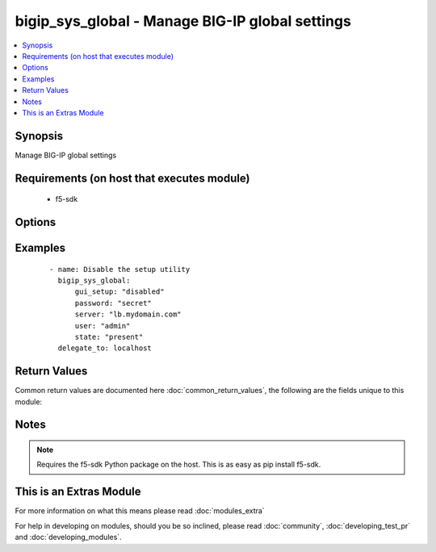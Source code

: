 .. _bigip_sys_global:


bigip_sys_global - Manage BIG-IP global settings
++++++++++++++++++++++++++++++++++++++++++++++++

.. versionadded:: 2.2


.. contents::
   :local:
   :depth: 1


Synopsis
--------

Manage BIG-IP global settings


Requirements (on host that executes module)
-------------------------------------------

  * f5-sdk


Options
-------

.. raw:: html

    <table border=1 cellpadding=4>
    <tr>
    <th class="head">parameter</th>
    <th class="head">required</th>
    <th class="head">default</th>
    <th class="head">choices</th>
    <th class="head">comments</th>
    </tr>
            <tr>
    <td>banner_text<br/><div style="font-size: small;"></div></td>
    <td>no</td>
    <td></td>
        <td><ul></ul></td>
        <td><div>Specifies the text to present in the advisory banner.</div></td></tr>
            <tr>
    <td>console_timeout<br/><div style="font-size: small;"></div></td>
    <td>no</td>
    <td></td>
        <td><ul></ul></td>
        <td><div>Specifies the number of seconds of inactivity before the system logs off a user that is logged on.</div></td></tr>
            <tr>
    <td>gui_setup<br/><div style="font-size: small;"></div></td>
    <td>no</td>
    <td></td>
        <td><ul><li>enabled</li><li>disabled</li></ul></td>
        <td><div><code>enable</code> or <code>disabled</code> the Setup utility in the browser-based Configuration utility</div></td></tr>
            <tr>
    <td>lcd_display<br/><div style="font-size: small;"></div></td>
    <td>no</td>
    <td></td>
        <td><ul><li>enabled</li><li>disabled</li></ul></td>
        <td><div>Specifies, when <code>enabled</code>, that the system menu displays on the LCD screen on the front of the unit. This setting has no effect when used on the VE platform.</div></td></tr>
            <tr>
    <td>mgmt_dhcp<br/><div style="font-size: small;"></div></td>
    <td>no</td>
    <td></td>
        <td><ul><li>enabled</li><li>disabled</li></ul></td>
        <td><div>Specifies whether or not to enable DHCP client on the management interface</div></td></tr>
            <tr>
    <td>net_reboot<br/><div style="font-size: small;"></div></td>
    <td>no</td>
    <td></td>
        <td><ul><li>enabled</li><li>disabled</li></ul></td>
        <td><div>Specifies, when <code>enabled</code>, that the next time you reboot the system, the system boots to an ISO image on the network, rather than an internal media drive.</div></td></tr>
            <tr>
    <td>password<br/><div style="font-size: small;"></div></td>
    <td>yes</td>
    <td></td>
        <td><ul></ul></td>
        <td><div>The password for the user account used to connect to the BIG-IP.</div></td></tr>
            <tr>
    <td>quiet_boot<br/><div style="font-size: small;"></div></td>
    <td>no</td>
    <td></td>
        <td><ul></ul></td>
        <td><div>Specifies, when <code>enabled</code>, that the system suppresses informational text on the console during the boot cycle. When <code>disabled</code>, the system presents messages and informational text on the console during the boot cycle.</div></td></tr>
            <tr>
    <td>security_banner<br/><div style="font-size: small;"></div></td>
    <td>no</td>
    <td></td>
        <td><ul><li>enabled</li><li>disabled</li></ul></td>
        <td><div>Specifies whether the system displays an advisory message on the login screen.</div></td></tr>
            <tr>
    <td>server<br/><div style="font-size: small;"></div></td>
    <td>yes</td>
    <td></td>
        <td><ul></ul></td>
        <td><div>The BIG-IP host.</div></td></tr>
            <tr>
    <td>server_port<br/><div style="font-size: small;"> (added in 2.2)</div></td>
    <td>no</td>
    <td>443</td>
        <td><ul></ul></td>
        <td><div>The BIG-IP server port.</div></td></tr>
            <tr>
    <td>state<br/><div style="font-size: small;"></div></td>
    <td>no</td>
    <td>present</td>
        <td><ul><li>present</li></ul></td>
        <td><div>The state of the variable on the system. When <code>present</code>, guarantees that an existing variable is set to <code>value</code>.</div></td></tr>
            <tr>
    <td>user<br/><div style="font-size: small;"></div></td>
    <td>yes</td>
    <td></td>
        <td><ul></ul></td>
        <td><div>The username to connect to the BIG-IP with. This user must have administrative privileges on the device.</div></td></tr>
            <tr>
    <td>validate_certs<br/><div style="font-size: small;"> (added in 2.0)</div></td>
    <td>no</td>
    <td>True</td>
        <td><ul><li>True</li><li>False</li></ul></td>
        <td><div>If <code>no</code>, SSL certificates will not be validated. This should only be used on personally controlled sites using self-signed certificates.</div></td></tr>
        </table>
    </br>



Examples
--------

 ::

    - name: Disable the setup utility
      bigip_sys_global:
          gui_setup: "disabled"
          password: "secret"
          server: "lb.mydomain.com"
          user: "admin"
          state: "present"
      delegate_to: localhost

Return Values
-------------

Common return values are documented here :doc:`common_return_values`, the following are the fields unique to this module:

.. raw:: html

    <table border=1 cellpadding=4>
    <tr>
    <th class="head">name</th>
    <th class="head">description</th>
    <th class="head">returned</th>
    <th class="head">type</th>
    <th class="head">sample</th>
    </tr>

        <tr>
        <td> security_banner </td>
        <td> The new setting for whether the system should display an advisory message on the login screen or not
 </td>
        <td align=center> changed </td>
        <td align=center> string </td>
        <td align=center> enabled </td>
    </tr>
            <tr>
        <td> net_reboot </td>
        <td> The new setting for whether the system should boot to an ISO on the network or not
 </td>
        <td align=center> changed </td>
        <td align=center> string </td>
        <td align=center> enabled </td>
    </tr>
            <tr>
        <td> banner_text </td>
        <td> The new text to present in the advisory banner. </td>
        <td align=center> changed </td>
        <td align=center> string </td>
        <td align=center> This is a corporate device. Do not touch. </td>
    </tr>
            <tr>
        <td> console_timeout </td>
        <td> The new number of seconds of inactivity before the system logs off a user that is logged on.
 </td>
        <td align=center> changed </td>
        <td align=center> integer </td>
        <td align=center> 600 </td>
    </tr>
            <tr>
        <td> quiet_boot </td>
        <td> The new setting for whether the system should suppress information to the console during boot or not.
 </td>
        <td align=center> changed </td>
        <td align=center> string </td>
        <td align=center> enabled </td>
    </tr>
            <tr>
        <td> mgmt_dhcp </td>
        <td> The new setting for whether the mgmt interface should DHCP or not
 </td>
        <td align=center> changed </td>
        <td align=center> string </td>
        <td align=center> enabled </td>
    </tr>
            <tr>
        <td> gui_setup </td>
        <td> The new setting for the Setup utility. </td>
        <td align=center> changed </td>
        <td align=center> string </td>
        <td align=center> enabled </td>
    </tr>
            <tr>
        <td> lcd_display </td>
        <td> The new setting for displaying the system menu on the LCD. </td>
        <td align=center> changed </td>
        <td align=center> string </td>
        <td align=center> enabled </td>
    </tr>
        
    </table>
    </br></br>

Notes
-----

.. note:: Requires the f5-sdk Python package on the host. This is as easy as pip install f5-sdk.


    
This is an Extras Module
------------------------

For more information on what this means please read :doc:`modules_extra`

    
For help in developing on modules, should you be so inclined, please read :doc:`community`, :doc:`developing_test_pr` and :doc:`developing_modules`.


